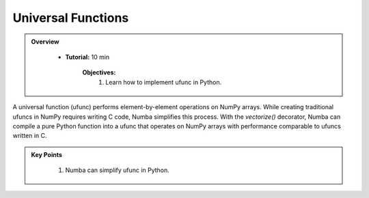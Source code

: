 Universal Functions
--------------------------

.. admonition:: Overview
   :class: Overview

    * **Tutorial:** 10 min

        **Objectives:**
            #. Learn how to implement ufunc in Python.

A universal function (ufunc) performs element-by-element operations on NumPy arrays. While creating 
traditional ufuncs in NumPy requires writing C code, Numba simplifies this process. With the 
`vectorize()` decorator, Numba can compile a pure Python function into a ufunc that operates on 
NumPy arrays with performance comparable to ufuncs written in C.

..  code-block:: python
    :emphasize-lines: 1
    :linenos:

    @vectorize([float64(float64, float64)]) 
    def sinacosb_vect(a, b):
        return math.sin(a) * math.cos(b)



.. admonition:: Key Points
   :class: hint

    #. Numba can simplify ufunc in Python.